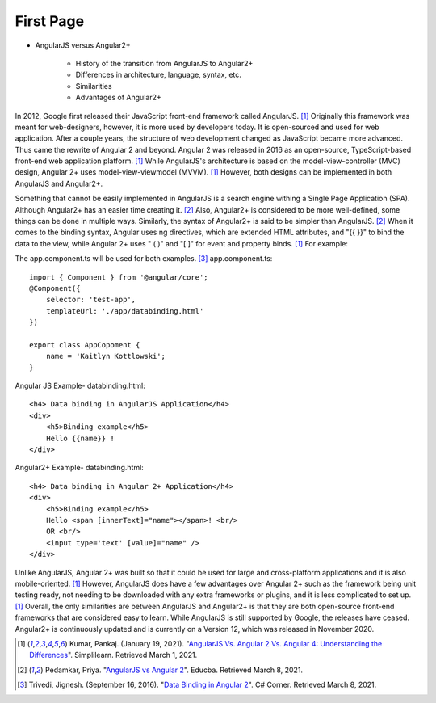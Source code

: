 First Page
==========

* AngularJS versus Angular2+

    * History of the transition from AngularJS to Angular2+
    * Differences in architecture, language, syntax, etc.
    * Similarities
    * Advantages of Angular2+

In 2012, Google first released their JavaScript front-end framework called
AngularJS. [#f11]_ Originally this framework was meant for web-designers,
however, it
is more used by developers today. It is open-sourced and used for web
application. After a couple years, the structure of web development changed
as JavaScript became more advanced. Thus came the rewrite of Angular 2 and
beyond. Angular 2 was released in 2016 as an open-source, TypeScript-based
front-end web application platform. [#f11]_ While AngularJS's architecture is based
on the model-view-controller (MVC) design, Angular 2+ uses
model-view-viewmodel (MVVM). [#f11]_ However, both designs can be implemented in both
AngularJS and Angular2+.

Something that cannot be easily implemented in AngularJS is a search
engine withing a Single Page Application (SPA). Although Angular2+ has
an easier time creating it. [#f12]_ Also, Angular2+ is considered to be more
well-defined, some things can be done in multiple ways. Similarly, the syntax
of Angular2+ is said to be simpler than AngularJS. [#f12]_ When it comes to the
binding syntax, Angular uses ng directives, which are extended HTML
attributes, and "{{ }}" to bind the data to the view, while Angular 2+ uses "
( )" and "[ ]" for event and property binds. [#f11]_ For example:

The app.component.ts will be used for both examples. [#f13]_
app.component.ts::

    import { Component } from '@angular/core';
    @Component({
        selector: 'test-app',
        templateUrl: './app/databinding.html'
    })

    export class AppCopoment {
        name = 'Kaitlyn Kottlowski';
    }

Angular JS Example-
databinding.html::

    <h4> Data binding in AngularJS Application</h4>
    <div>
        <h5>Binding example</h5>
        Hello {{name}} !
    </div>

Angular2+ Example-
databinding.html::

    <h4> Data binding in Angular 2+ Application</h4>
    <div>
        <h5>Binding example</h5>
        Hello <span [innerText]="name"></span>! <br/>
        OR <br/>
        <input type='text' [value]="name" />
    </div>


Unlike AngularJS, Angular 2+ was built so that it could be used for large and
cross-platform applications and it is also mobile-oriented. [#f11]_ However,
AngularJS does have a few advantages over Angular 2+ such as the framework
being unit testing ready, not needing to be downloaded with any extra
frameworks or plugins, and it is less complicated to set up. [#f11]_ Overall, the only
similarities are between AngularJS and Angular2+ is that they are both
open-source front-end frameworks that are considered easy to learn.
While AngularJS is still supported by Google, the releases have ceased.
Angular2+ is continuously updated and is currently on a Version 12, which was
released in November 2020.

.. [#f11] Kumar, Pankaj. (January 19, 2021). "`AngularJS Vs. Angular 2 Vs.
    Angular 4: Understanding the Differences <https://www.simplilearn
    .com/angularjs-vs-angular-2-vs-angular-4-differences-article>`_".
    Simplilearn. Retrieved March 1, 2021.

.. [#f12] Pedamkar, Priya. "`AngularJS vs Angular 2 <https://www.educba
    .com/angular-js-vs-angular-2/>`_". Educba. Retrieved March 8, 2021.

.. [#f13] Trivedi, Jignesh. (September 16, 2016). "`Data Binding in Angular 2
    <https://www.c-sharpcorner.com/article/data-binding-in-angular-2/>`_".
    C# Corner.  Retrieved March 8, 2021.